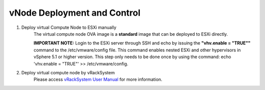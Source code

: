 vNode Deployment and Control
~~~~~~~~~~~~~~~~~~~~~~~~~~~~~~~~~~~~~~~~

#. Deploy virtual Compute Node to ESXi manually
    The virtual compute node OVA image is a **standard** image that can be deployed to ESXi directly.

    **IMPORTANT NOTE:** Login to the ESXi server through SSH and echo by issuing the **"vhv.enable = "TRUE""** command to the /etc/vmware/config file. This command enables nested ESXi and other hypervisors in vSphere 5.1 or higher version. This step only needs to be done once by using the command: echo 'vhv.enable = "TRUE"' >> /etc/vmware/config.

#. Deploy virtual compute node by vRackSystem
    Please access `vRackSystem User Manual <userguide.html#vracksystem>`_ for more information.